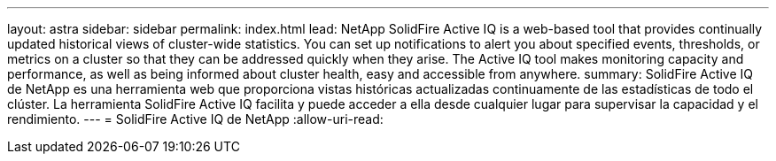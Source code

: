 ---
layout: astra 
sidebar: sidebar 
permalink: index.html 
lead: NetApp SolidFire Active IQ is a web-based tool that provides continually updated historical views of cluster-wide statistics. You can set up notifications to alert you about specified events, thresholds, or metrics on a cluster so that they can be addressed quickly when they arise. The Active IQ tool makes monitoring capacity and performance, as well as being informed about cluster health, easy and accessible from anywhere. 
summary: SolidFire Active IQ de NetApp es una herramienta web que proporciona vistas históricas actualizadas continuamente de las estadísticas de todo el clúster. La herramienta SolidFire Active IQ facilita y puede acceder a ella desde cualquier lugar para supervisar la capacidad y el rendimiento. 
---
= SolidFire Active IQ de NetApp
:allow-uri-read: 


